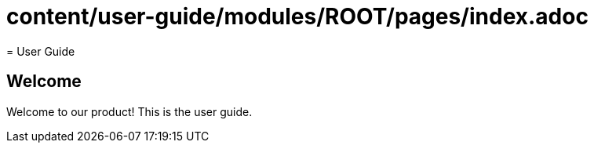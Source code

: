 # content/user-guide/modules/ROOT/pages/index.adoc
= User Guide

== Welcome

Welcome to our product! This is the user guide.
